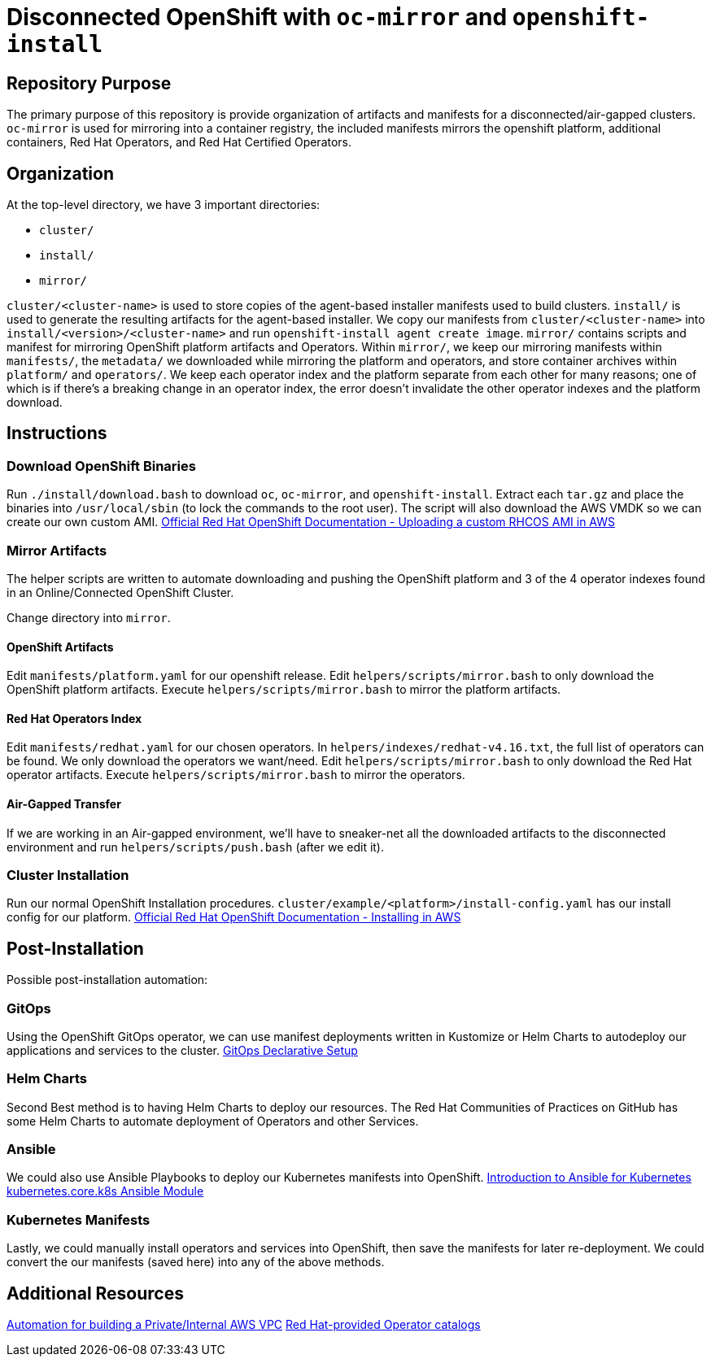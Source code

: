 = Disconnected OpenShift with `oc-mirror` and `openshift-install`

== Repository Purpose

The primary purpose of this repository is provide organization of artifacts and
manifests for a disconnected/air-gapped clusters. `oc-mirror` is used for 
mirroring into a container registry, the included manifests mirrors the openshift
platform, additional containers, Red Hat Operators, and Red Hat Certified Operators.

== Organization

At the top-level directory, we have 3 important directories:

* `cluster/`
* `install/`
* `mirror/`

`cluster/<cluster-name>` is used to store copies of the agent-based installer 
manifests used to build clusters. `install/` is used to generate the resulting
artifacts for the agent-based installer. We copy our manifests from 
`cluster/<cluster-name>` into `install/<version>/<cluster-name>` and run 
`openshift-install agent create image`. `mirror/` contains scripts and manifest
for mirroring OpenShift platform artifacts and Operators. Within `mirror/`, we
keep our mirroring manifests within `manifests/`, the `metadata/` we downloaded
while mirroring the platform and operators, and store container archives within
`platform/` and `operators/`. We keep each operator index and the platform
separate from each other for many reasons; one of which is if there's a breaking
change in an operator index, the error doesn't invalidate the other operator
indexes and the platform download.

== Instructions

=== Download OpenShift Binaries

Run `./install/download.bash` to download `oc`, `oc-mirror`, and `openshift-install`.
Extract each `tar.gz` and place the binaries into `/usr/local/sbin`
(to lock the commands to the root user).
The script will also download the AWS VMDK so we can create our own custom AMI.
https://docs.openshift.com/container-platform/4.16/installing/installing_aws/ipi/installing-aws-secret-region.html#installation-aws-upload-custom-rhcos-ami_installing-aws-secret-region[Official Red Hat OpenShift Documentation - Uploading a custom RHCOS AMI in AWS]

=== Mirror Artifacts

The helper scripts are written to automate downloading and pushing the OpenShift platform
and 3 of the 4 operator indexes found in an Online/Connected OpenShift Cluster.

Change directory into `mirror`.

==== OpenShift Artifacts

Edit `manifests/platform.yaml` for our openshift release.
Edit `helpers/scripts/mirror.bash` to only download the OpenShift platform artifacts.
Execute `helpers/scripts/mirror.bash` to mirror the platform artifacts.

==== Red Hat Operators Index

Edit `manifests/redhat.yaml` for our chosen operators. In `helpers/indexes/redhat-v4.16.txt`,
the full list of operators can be found. We only download the operators we want/need.
Edit `helpers/scripts/mirror.bash` to only download the Red Hat operator artifacts.
Execute `helpers/scripts/mirror.bash` to mirror the operators.

==== Air-Gapped Transfer

If we are working in an Air-gapped environment, we'll have to sneaker-net all the downloaded
artifacts to the disconnected environment and run `helpers/scripts/push.bash` (after we edit it).

=== Cluster Installation

Run our normal OpenShift Installation procedures. 
`cluster/example/<platform>/install-config.yaml` has our install config for our platform. 
https://docs.openshift.com/container-platform/4.16/installing/installing_aws/ipi/installing-aws-default.html[Official Red Hat OpenShift Documentation - Installing in AWS]

== Post-Installation

Possible post-installation automation:

=== GitOps

Using the OpenShift GitOps operator, we can use manifest deployments written in Kustomize
or Helm Charts to autodeploy our applications and services to the cluster.
https://argo-cd.readthedocs.io/en/stable/operator-manual/declarative-setup/[GitOps Declarative Setup]

=== Helm Charts

Second Best method is to having Helm Charts to deploy our resources. The Red Hat Communities of
Practices on GitHub has some Helm Charts to automate deployment of Operators and other Services.

=== Ansible

We could also use Ansible Playbooks to deploy our Kubernetes manifests into OpenShift.
https://docs.ansible.com/ansible/latest/collections/kubernetes/core/docsite/kubernetes_scenarios/k8s_intro.html[Introduction to Ansible for Kubernetes]
https://docs.ansible.com/ansible/latest/collections/kubernetes/core/k8s_module.html#ansible-collections-kubernetes-core-k8s-module[kubernetes.core.k8s Ansible Module]

=== Kubernetes Manifests

Lastly, we could manually install operators and services into OpenShift, then save the 
manifests for later re-deployment. We could convert the our manifests (saved here) into
any of the above methods.

== Additional Resources

https://github.com/hyperkineticnerd/iac-aws[Automation for building a Private/Internal AWS VPC]
https://docs.openshift.com/container-platform/4.16/operators/understanding/olm-rh-catalogs.html#olm-rh-catalogs[Red Hat-provided Operator catalogs]

